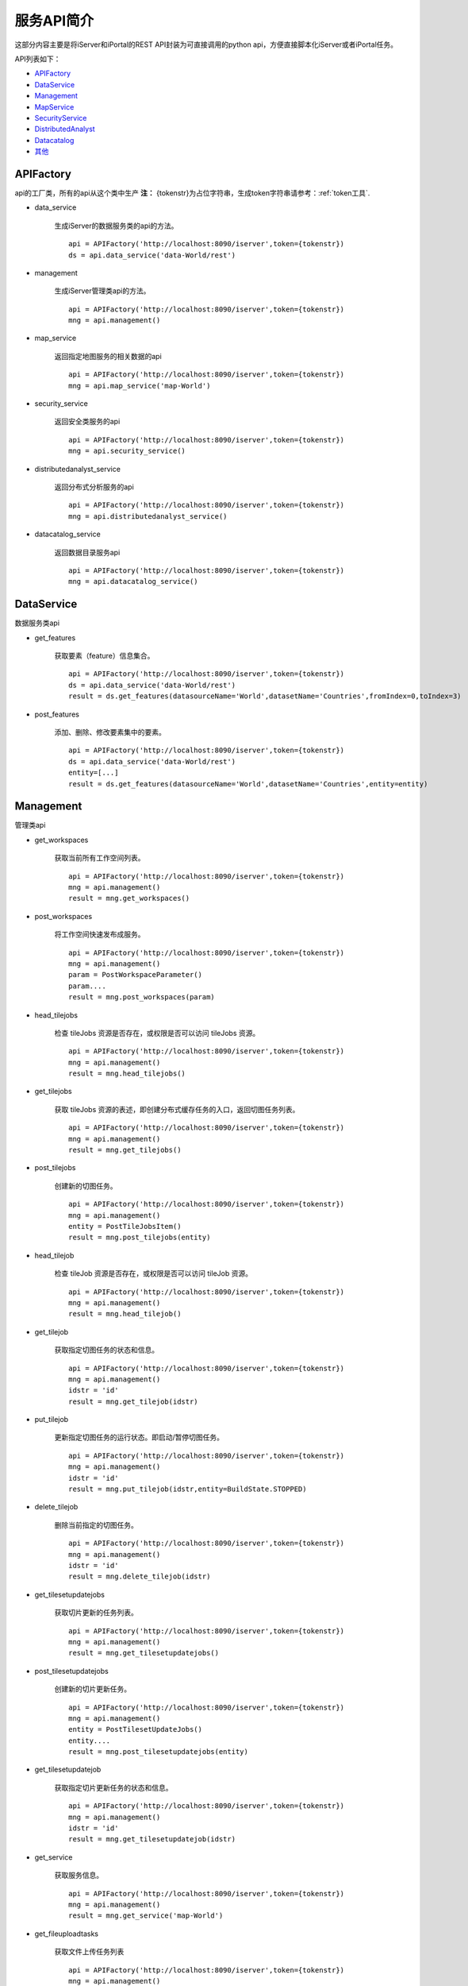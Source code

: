 服务API简介
==============

这部分内容主要是将iServer和iPortal的REST API封装为可直接调用的python api，方便直接脚本化iServer或者iPortal任务。

API列表如下：

* APIFactory_
* DataService_
* Management_
* MapService_
* SecurityService_
* DistributedAnalyst_
* Datacatalog_
* 其他_

APIFactory
************

api的工厂类，所有的api从这个类中生产
**注：** {tokenstr}为占位字符串，生成token字符串请参考：:ref:`token工具`.

* data_service

    生成iServer的数据服务类的api的方法。
    ::

        api = APIFactory('http://localhost:8090/iserver',token={tokenstr})
        ds = api.data_service('data-World/rest')

* management

    生成iServer管理类api的方法。
    ::

        api = APIFactory('http://localhost:8090/iserver',token={tokenstr})
        mng = api.management()


* map_service

    返回指定地图服务的相关数据的api
    ::

        api = APIFactory('http://localhost:8090/iserver',token={tokenstr})
        mng = api.map_service('map-World')


* security_service

    返回安全类服务的api
    ::

        api = APIFactory('http://localhost:8090/iserver',token={tokenstr})
        mng = api.security_service()

* distributedanalyst_service

    返回分布式分析服务的api
    ::

        api = APIFactory('http://localhost:8090/iserver',token={tokenstr})
        mng = api.distributedanalyst_service()

* datacatalog_service

    返回数据目录服务api
    ::

        api = APIFactory('http://localhost:8090/iserver',token={tokenstr})
        mng = api.datacatalog_service()


DataService
************

数据服务类api

* get_features

    获取要素（feature）信息集合。
    ::

        api = APIFactory('http://localhost:8090/iserver',token={tokenstr})
        ds = api.data_service('data-World/rest')
        result = ds.get_features(datasourceName='World',datasetName='Countries',fromIndex=0,toIndex=3)

* post_features

    添加、删除、修改要素集中的要素。
    ::

        api = APIFactory('http://localhost:8090/iserver',token={tokenstr})
        ds = api.data_service('data-World/rest')
        entity=[...]
        result = ds.get_features(datasourceName='World',datasetName='Countries',entity=entity)

Management
*************

管理类api

* get_workspaces

    获取当前所有工作空间列表。
    ::

        api = APIFactory('http://localhost:8090/iserver',token={tokenstr})
        mng = api.management()
        result = mng.get_workspaces()

* post_workspaces

    将工作空间快速发布成服务。
    ::

        api = APIFactory('http://localhost:8090/iserver',token={tokenstr})
        mng = api.management()
        param = PostWorkspaceParameter()
        param....
        result = mng.post_workspaces(param)

* head_tilejobs

    检查 tileJobs 资源是否存在，或权限是否可以访问 tileJobs 资源。
    ::

        api = APIFactory('http://localhost:8090/iserver',token={tokenstr})
        mng = api.management()
        result = mng.head_tilejobs()

* get_tilejobs

    获取 tileJobs 资源的表述，即创建分布式缓存任务的入口，返回切图任务列表。
    ::

        api = APIFactory('http://localhost:8090/iserver',token={tokenstr})
        mng = api.management()
        result = mng.get_tilejobs()

* post_tilejobs

    创建新的切图任务。
    ::

        api = APIFactory('http://localhost:8090/iserver',token={tokenstr})
        mng = api.management()
        entity = PostTileJobsItem()
        result = mng.post_tilejobs(entity)

* head_tilejob

    检查 tileJob 资源是否存在，或权限是否可以访问 tileJob 资源。
    ::

        api = APIFactory('http://localhost:8090/iserver',token={tokenstr})
        mng = api.management()
        result = mng.head_tilejob()

* get_tilejob

    获取指定切图任务的状态和信息。
    ::

        api = APIFactory('http://localhost:8090/iserver',token={tokenstr})
        mng = api.management()
        idstr = 'id'
        result = mng.get_tilejob(idstr)

* put_tilejob

    更新指定切图任务的运行状态。即启动/暂停切图任务。
    ::

        api = APIFactory('http://localhost:8090/iserver',token={tokenstr})
        mng = api.management()
        idstr = 'id'
        result = mng.put_tilejob(idstr,entity=BuildState.STOPPED)

* delete_tilejob

    删除当前指定的切图任务。
    ::

        api = APIFactory('http://localhost:8090/iserver',token={tokenstr})
        mng = api.management()
        idstr = 'id'
        result = mng.delete_tilejob(idstr)

* get_tilesetupdatejobs

    获取切片更新的任务列表。
    ::

        api = APIFactory('http://localhost:8090/iserver',token={tokenstr})
        mng = api.management()
        result = mng.get_tilesetupdatejobs()

* post_tilesetupdatejobs

    创建新的切片更新任务。
    ::

        api = APIFactory('http://localhost:8090/iserver',token={tokenstr})
        mng = api.management()
        entity = PostTilesetUpdateJobs()
        entity....
        result = mng.post_tilesetupdatejobs(entity)

* get_tilesetupdatejob

    获取指定切片更新任务的状态和信息。
    ::

        api = APIFactory('http://localhost:8090/iserver',token={tokenstr})
        mng = api.management()
        idstr = 'id'
        result = mng.get_tilesetupdatejob(idstr)

* get_service

    获取服务信息。
    ::

        api = APIFactory('http://localhost:8090/iserver',token={tokenstr})
        mng = api.management()
        result = mng.get_service('map-World')


* get_fileuploadtasks

    获取文件上传任务列表
    ::

        api = APIFactory('http://localhost:8090/iserver',token={tokenstr})
        mng = api.management()
        result = mng.get_fileuploadtasks()

* post_fileuploadtask

    创建文件上传任务
    ::
        api = APIFactory('http://localhost:8090/iserver',token={tokenstr})
        mng = api.management()
        param = PostFileUploadTasksParam()
        result = mng.get_fileuploadtasks(param)

* post_fileuploadtask

    上传文件
    ::
        api = APIFactory('http://localhost:8090/iserver',token={tokenstr})
        mng = api.management()
        id = 'id'
        f = open('./World.zip')
        result=mng.post_fileuploadtask(id, f, 'world')

* get_fileuploadtask

    获取指定的文件上传任务信息
    ::
        api = APIFactory('http://localhost:8090/iserver',token={tokenstr})
        mng = api.management()
        id = 'id'
        result=mng.get_fileuploadtask(id)

* get_datastores

    获取所有的数据注册列表
    ::
        api = APIFactory('http://localhost:8090/iserver',token={tokenstr})
        mng = api.management()
        result = mng.get_datastores()

* get_datastore

    获取指定的存储位置信息
    ::
        api = APIFactory('http://localhost:8090/iserver',token={tokenstr})
        mng = api.management()
        id = 'id'
        result = mng.get_datastore(id)


MapService
**************

* get_map

    获取地图当前状态的基本信息
    ::
        api = APIFactory('http://localhost:8090/iserver',token={tokenstr})
        map_s = api.security_service()
        map_name = 'World'
        result = map_s.get_map(map_name)

SecurityService
*********************

* post_tokens

    输入用户信息申请 Token。
    ::
        api = APIFactory('http://localhost:8090/iserver', {name}, {password})
        sec = api.map_service('map-World')
        param = PostTokenParameter()
        result = sec.post_tokens(param)

DistributedAnalyst
*************************

* get_aggregatepoints

    获取点聚合分析作业列表
    ::
        api = APIFactory('http://localhost:8090/iserver',token={tokenstr})
        dis = api.distributedanalyst_service()
        result = dis.get_aggregatepoints()

* post_aggregatepoints

    创建点聚合分析作业
    ::
        api = APIFactory('http://localhost:8090/iserver',token={tokenstr})
        dis = api.distributedanalyst_service()
        param = PostAgggregatePointsEntity()
        result = dis.post_aggregatepoints(param)

* get_aggregatepoints_job

    获取指定id的点聚合分析作业
    ::
        api = APIFactory('http://localhost:8090/iserver',token={tokenstr})
        dis = api.distributedanalyst_service()
        job_id = 'job_id'
        result = dis.get_aggregatepoints_job(job_id)

* get_featurejoin

    获取要素连接作业列表
    ::
        api = APIFactory('http://localhost:8090/iserver',token={tokenstr})
        dis = api.distributedanalyst_service()
        result = dis.get_featurejoin()

* post_featurejoin

    创建要素连接作业
    ::
        api = APIFactory('http://localhost:8090/iserver',token={tokenstr})
        dis = api.distributedanalyst_service()
        param = PostFeatureJoinEntity()
        result = dis.post_featurejoin(param)

* get_featurejoin_job

    获取指定的要素连接作业
    ::
        api = APIFactory('http://localhost:8090/iserver',token={tokenstr})
        dis = api.distributedanalyst_service()
        job_id = 'job_id'
        result = dis.get_featurejoin_job(job_id)

* get_buffers

    获取缓冲区分析作业列表
    ::
        api = APIFactory('http://localhost:8090/iserver',token={tokenstr})
        dis = api.distributedanalyst_service()
        result = dis.get_buffers()

* post_buffers

    创建缓冲区分析作业
    ::
        api = APIFactory('http://localhost:8090/iserver',token={tokenstr})
        dis = api.distributedanalyst_service()
        param = PostBuffersEntity()
        rsult = dis.post_buffers(param)

* get_buffers_job

    获取指定的缓冲区分析作业
    ::
        api = APIFactory('http://localhost:8090/iserver',token={tokenstr})
        dis = api.distributedanalyst_service()
        job_id = 'job_id'
        result = dis.get_buffers_job(job_id)

* get_density

    获取密度分析作业列表
    ::
        api = APIFactory('http://localhost:8090/iserver',token={tokenstr})
        dis = api.distributedanalyst_service()
        result = dis.get_density()

* post_density

    创建密度分析作业
    ::
        api = APIFactory('http://localhost:8090/iserver',token={tokenstr})
        dis = api.distributedanalyst_service()
        param = PostDensityentity()
        result = dis.post_density(param)

* get_density_job

    获取指定的密度分析作业
    ::
        api = APIFactory('http://localhost:8090/iserver',token={tokenstr})
        dis = api.distributedanalyst_service()
        job_id = 'job_id'
        result = dis.get_density_job(job_id)

* get_overlay

    获取叠加分析作业列表
    ::
        api = APIFactory('http://localhost:8090/iserver',token={tokenstr})
        dis = api.distributedanalyst_service()
        result = dis.get_overlay()

* post_overlay

    创建叠加分析作业列表
    ::
        api = APIFactory('http://localhost:8090/iserver',token={tokenstr})
        dis = api.distributedanalyst_service()
        param = PostOverlayEntity()
        result = dis.post_overlay(param)

* get_overlay_job

    获取指定的叠加分析作业
    ::
        api = APIFactory('http://localhost:8090/iserver',token={tokenstr})
        dis = api.distributedanalyst_service()
        job_id = 'job_id'
        result = dis.get_overlay_job(job_id)

* get_query

    获取单对象空间查询分析作业列表
    ::
        api = APIFactory('http://localhost:8090/iserver',token={tokenstr})
        dis = api.distributedanalyst_service()
        result = dis.get_query()

* post_query

    创建单对象空间查询分析作业列表
    ::
        api = APIFactory('http://localhost:8090/iserver',token={tokenstr})
        dis = api.distributedanalyst_service()
        param = PostQueryEntity()
        result = dis.post_query(param)

* get_query_job

    获取指定的单对象空间查询分析作业
    ::
        api = APIFactory('http://localhost:8090/iserver',token={tokenstr})
        dis = api.distributedanalyst_service()
        job_id = 'job_id'
        result = dis.get_query_job(job_id)

* get_summary_attributes

    获取属性汇总统计分析作业列表
    ::
        api = APIFactory('http://localhost:8090/iserver',token={tokenstr})
        dis = api.distributedanalyst_service()
        result = dis.get_summary_attributes()

* post_summary_attributes

    创建属性汇总统计分析作业列表
    ::
        api = APIFactory('http://localhost:8090/iserver',token={tokenstr})
        dis = api.distributedanalyst_service()
        param = PostSummaryAttributesEntity()
        result = dis.post_summary_attributes(param)

* get_summary_attributes_job

    获取指定的属性汇总统计分析作业
    ::
        api = APIFactory('http://localhost:8090/iserver',token={tokenstr})
        dis = api.distributedanalyst_service()
        job_id = 'job_id'
        result = dis.get_summary_attributes_job(job_id)

* get_summary_region

    获取区域汇总分析作业列表
    ::
        api = APIFactory('http://localhost:8090/iserver',token={tokenstr})
        dis = api.distributedanalyst_service()
        result = dis.get_summary_region()

* post_summary_region

    创建区域汇总分析作业列表
    ::
        api = APIFactory('http://localhost:8090/iserver',token={tokenstr})
        dis = api.distributedanalyst_service()
        param = PostSummaryRegionEntity()
        result = dis.post_summary_region(param)

* get_summary_region_job

    获取指定的区域汇总分析作业
    ::
        api = APIFactory('http://localhost:8090/iserver',token={tokenstr})
        dis = api.distributedanalyst_service()
        job_id = 'job_id'
        result = dis.get_summary_region_job(job_id)

* get_topologyvalidator

    获取拓扑检查作业列表
    ::
        api = APIFactory('http://localhost:8090/iserver',token={tokenstr})
        dis = api.distributedanalyst_service()
        result = dis.get_topologyvalidator()

* post_topologyvalidator

    创建拓扑检查作业列表
    ::
        api = APIFactory('http://localhost:8090/iserver',token={tokenstr})
        dis = api.distributedanalyst_service()
        param = PostTopologyValidatorEntity()
        result = dis.post_topologyvalidator(param)

* get_topologyvalidator_job

    获取指定的拓扑检查作业
    ::
        api = APIFactory('http://localhost:8090/iserver',token={tokenstr})
        dis = api.distributedanalyst_service()
        job_id = 'job_id'
        result = dis.get_topologyvalidator_job(job_id)

* get_vector_clip

    获取矢量裁剪分析作业列表
    ::
        api = APIFactory('http://localhost:8090/iserver',token={tokenstr})
        dis = api.distributedanalyst_service()
        result = dis.get_vector_clip()

* post_vector_clip

    创建矢量裁剪分析作业列表
    ::
        api = APIFactory('http://localhost:8090/iserver',token={tokenstr})
        dis = api.distributedanalyst_service()
        param = PostVectorClipEntity()
        result = dis.post_vector_clip(param)

* get_vector_clip_job

    获取指定的矢量裁剪分析作业
    ::
        api = APIFactory('http://localhost:8090/iserver',token={tokenstr})
        dis = api.distributedanalyst_service()
        job_id = 'job_id'
        result = dis.get_vector_clip_job(job_id)

Datacatalog
**********************

* get_relationship_datasets

    获取关系数据源中所有数据集的信息
    ::
        api = APIFactory('http://localhost:8090/iserver',token={tokenstr})
        dat =  api.datacatalog_service()
        result = dat.get_relationship_datasets()

* get_relationship_dataset

    获取关系数据集的详细信息
    ::
        api = APIFactory('http://localhost:8090/iserver',token={tokenstr})
        dat =  api.datacatalog_service()
        dataset_name = 'dataset'
        result = dat.get_relationship_dataset(dataset_name)

* get_relationship_dataset_fields

    获取关系数据集的字段列表信息
    ::
        api = APIFactory('http://localhost:8090/iserver',token={tokenstr})
        dat =  api.datacatalog_service()
        dataset_name = 'dataset'
        result = dat.get_relationship_dataset_fields(dataset_name)

* get_relationship_dataset_field

    获取关系数据集中某一字段详细信息
    ::
        api = APIFactory('http://localhost:8090/iserver',token={tokenstr})
        dat =  api.datacatalog_service()
        dataset_name = 'dataset'
        field_name = 'field'
        result = dat.get_relationship_dataset_field(dataset_name, field_name)

* get_sharefile

    获取共享文件数据源中所有数据集的信息
    ::
        api = APIFactory('http://localhost:8090/iserver',token={tokenstr})
        dat =  api.datacatalog_service()
        result = dat.get_sharefile()

* get_sharefile_dataset

    获取共享文件数据集的详细信息
    ::
        api = APIFactory('http://localhost:8090/iserver',token={tokenstr})
        dat =  api.datacatalog_service()
        dataset_name = 'dataset'
        result = dat.get_sharefile_dataset(dataset_name)

* get_sharefile_dataset_fields

    获取共享文件数据集的字段列表信息
    ::
        api = APIFactory('http://localhost:8090/iserver',token={tokenstr})
        dat =  api.datacatalog_service()
        dataset_name = 'dataset'
        result = dat.get_sharefile_dataset_fields(dataset_name)

* get_sharefile_dataset_field

    获取共享文件数据集中某一字段详细信息
    ::
        api = APIFactory('http://localhost:8090/iserver',token={tokenstr})
        dat =  api.datacatalog_service()
        dataset_name = 'dataset'
        field_name = 'field'
        result = dat.get_sharefile_dataset_field(dataset_name, field_name)

其他
******

* update_smtilestileset

    便捷的对smtiles切片缓存进行更新。
    ::

        update_smtilestileset("http://localhost:8090/iserver", None, None, '/etc/data/World/World.sxwu', 'World', (-180, 90),(-180, -90, 180, 90), '/etc/data/update/update.smtiles',[4000000.000014754, 8000000.000197801],token={tokenstr})

* recache_tileset

    对某一地图组件进行重新切图
    ::
        recache_tileset('http://192.168.20.182:8090/iserver', 'admin', 'Supermap123', component_name='map-World',  map_name='World', storageid={storageid})